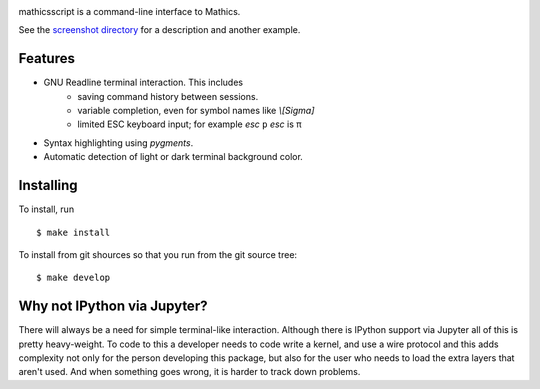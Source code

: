 |Pypi Installs| |Latest Version| |Supported Python Versions|

mathicsscript is a command-line interface to Mathics.

|screenshot|

See the `screenshot directory <https://github.com/Mathics3/mathicsscript/tree/master/screenshots>`_ for a description and another example.


Features
--------

* GNU Readline terminal interaction. This includes
   - saving command history between sessions.
   - variable completion, even for symbol names like `\\[Sigma]`
   - limited ESC keyboard input; for example *esc* ``p`` *esc* is π
* Syntax highlighting using `pygments`.
* Automatic detection of light or dark terminal background color.


Installing
----------

To install, run
::

    $ make install

To install from git shources so that you run from the git source tree:


::

    $ make develop


Why not IPython via Jupyter?
----------------------------

There will always be a need for simple terminal-like
interaction. Although there is IPython support via Jupyter all of this
is pretty heavy-weight. To code to this a developer needs to code
write a kernel, and use a wire protocol and this adds complexity not
only for the person developing this package, but also for the user who
needs to load the extra layers that aren't used. And when something
goes wrong, it is harder to track down problems.


.. |screenshot| image:: https://github.com/Mathics3/mathicsscript/blob/master/screenshots/mathicsscript1.gif
.. |Latest Version| image:: https://badge.fury.io/py/mathicsscript.svg
		 :target: https://badge.fury.io/py/mathicsscript
.. |Pypi Installs| image:: https://pepy.tech/badge/mathicsscript
.. |Supported Python Versions| image:: https://img.shields.io/pypi/pyversions/mathicsscript.svg
